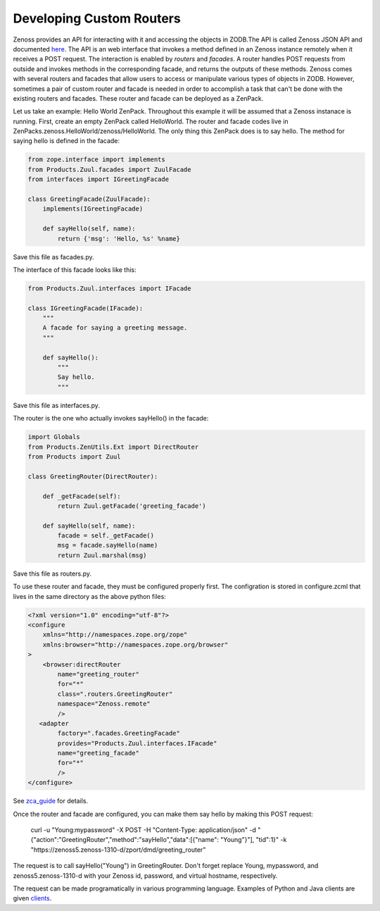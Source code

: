 ===============================================================
Developing Custom Routers
===============================================================

Zenoss provides an API for interacting with it and accessing the objects in ZODB.The API is called Zenoss JSON API and documented `here <http://www.zenoss.com/resources/documentation>`_. The API is an web interface that invokes a method defined in an Zenoss instance remotely when it receives a POST request. The interaction is enabled by *routers* and *facades*. A router handles POST requests from outside and invokes methods in the corresponding facade, and returns the outputs of these methods. Zenoss comes with several routers and facades that allow users to access or manipulate various types of objects in ZODB. However, sometimes a pair of custom router and facade is needed in order to accomplish a task that can't be done with the existing routers and facades. These router and facade can be deployed as a ZenPack.

Let us take an example: Hello World ZenPack. Throughout this example it will be assumed that a Zenoss instanace is running. First, create an empty ZenPack called HelloWorld. The router and facade codes live in ZenPacks.zenoss.HelloWorld/zenoss/HelloWorld. The only thing this ZenPack does is to say hello. The method for saying hello is defined in the facade:

.. code-block:: python

    from zope.interface import implements
    from Products.Zuul.facades import ZuulFacade
    from interfaces import IGreetingFacade

    class GreetingFacade(ZuulFacade):
        implements(IGreetingFacade)

        def sayHello(self, name):
            return {'msg': 'Hello, %s' %name}

Save this file as facades.py.

The interface of this facade looks like this:

.. code-block:: python

    from Products.Zuul.interfaces import IFacade

    class IGreetingFacade(IFacade):
        """
        A facade for saying a greeting message.
        """

        def sayHello():
            """
            Say hello.
            """

Save this file as interfaces.py.

The router is the one who actually invokes sayHello() in the facade:

.. code-block:: python

    import Globals
    from Products.ZenUtils.Ext import DirectRouter
    from Products import Zuul

    class GreetingRouter(DirectRouter):

        def _getFacade(self):
            return Zuul.getFacade('greeting_facade')

        def sayHello(self, name):
            facade = self._getFacade()
            msg = facade.sayHello(name)
            return Zuul.marshal(msg)

Save this file as routers.py.

To use these router and facade, they must be configured properly first. The configration is stored in configure.zcml that lives in the same directory as the above python files:

.. code-block:: xml

    <?xml version="1.0" encoding="utf-8"?>
    <configure
        xmlns="http://namespaces.zope.org/zope"
        xmlns:browser="http://namespaces.zope.org/browser"
    >
        <browser:directRouter
            name="greeting_router"
            for="*"
            class=".routers.GreetingRouter"
            namespace="Zenoss.remote"
            />
       <adapter
            factory=".facades.GreetingFacade"
            provides="Products.Zuul.interfaces.IFacade"
            name="greeting_facade"
            for="*"
            />
    </configure>

See `zca_guide <http://muthukadan.net/docs/zca.html>`_ for details.

Once the router and facade are configured, you can make them say hello by making this POST request:

    curl -u "Young:mypassword" -X POST -H "Content-Type: application/json" -d "{\"action\":\"GreetingRouter\",\"method\":\"sayHello\",\"data\":[{\"name\": \"Young\"}"], \"tid\":1}" -k "https://zenoss5.zenoss-1310-d/zport/dmd/greeting_router"

The request is to call sayHello("Young") in GreetingRouter. Don't forget replace Young, mypassword, and zenoss5.zenoss-1310-d with your Zenoss id, password, and virtual hostname, respectively.

The request can be made programatically in various programming language. Examples of Python and Java clients are given `clients <http://community.zenoss.org/community/documentation/official_documentation/api>`_.
